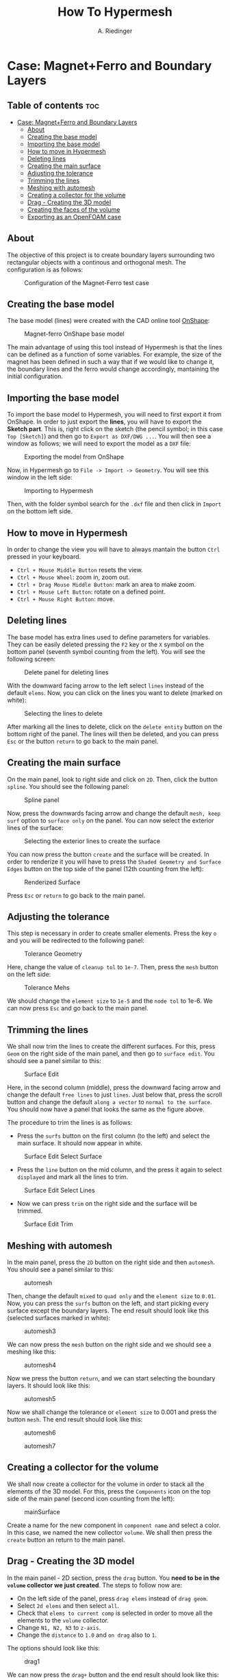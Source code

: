 #+TITLE: How To Hypermesh
#+AUTHOR: A. Riedinger
#+STARTUP: folded

* Case: Magnet+Ferro and Boundary Layers

** Table of contents :toc:
- [[#case-magnetferro-and-boundary-layers][Case: Magnet+Ferro and Boundary Layers]]
  - [[#about][About]]
  - [[#creating-the-base-model][Creating the base model]]
  - [[#importing-the-base-model][Importing the base model]]
  - [[#how-to-move-in-hypermesh][How to move in Hypermesh]]
  - [[#deleting-lines][Deleting lines]]
  - [[#creating-the-main-surface][Creating the main surface]]
  - [[#adjusting-the-tolerance][Adjusting the tolerance]]
  - [[#trimming-the-lines][Trimming the lines]]
  - [[#meshing-with-automesh][Meshing with automesh]]
  - [[#creating-a-collector-for-the-volume][Creating a collector for the volume]]
  - [[#drag---creating-the-3d-model][Drag - Creating the 3D model]]
  - [[#creating-the-faces-of-the-volume][Creating the faces of the volume]]
  - [[#exporting-as-an-openfoam-case][Exporting as an OpenFOAM case]]

** About
The objective of this project is to create boundary layers surrounding two rectangular objects with a continous and orthogonal mesh. The configuration is as follows:

#+CAPTION:Configuration of the Magnet-Ferro test case
#+LABEL:fig:magnet-ferroConfiguration
[[file:../images/magnet-ferroConfiguration.png]]
** Creating the base model
The base model (lines) were created with the CAD online tool [[https://cad.onshape.com/signin][OnShape]]:

#+CAPTION:Magnet-ferro OnShape base model
#+LABEL:fig:magnet-ferroOnShape
[[file:../images/magnet-ferroOnShape.png]]

The main advantage of using this tool instead of Hypermesh is that the lines can be defined as a function of some variables. For example, the size of the magnet has been defined in such a way that if we would like to change it, the boundary lines and the ferro would change accordingly, mantaining the initial configuration.

** Importing the base model
To import the base model to Hypermesh, you will need to first export it from OnShape. In order to just export the *lines*, you will have to export the *Sketch part*. This is, right click on the sketch (the pencil symbol; in this case =Top [Sketch]=) and then go to =Export as DXF/DWG ...=. You will then see a window as follows; we will need to export the model as a =DXF= file:

#+CAPTION:Exporting the model from OnShape
#+LABEL:fig:exportingOnShape
[[file:../images/exportingOnShape.png]]

Now, in Hypermesh go to =File -> Import -> Geometry=. You will see this window in the left side:

#+CAPTION:Importing to Hypermesh
#+LABEL:fig:importingHypermesh
[[file:../images/importingHypermesh.png]]

Then, with the folder symbol search for the =.dxf= file and then click in =Import= on the bottom left side.
** How to move in Hypermesh
In order to change the view you will have to always mantain the button =Ctrl= pressed in your keyboard.

 + =Ctrl + Mouse Middle Button= resets the view.
 + =Ctrl + Mouse Wheel=: zoom in, zoom out.
 + =Ctrl + Drag Mouse Middle Button=: mark an area to make zoom.
 + =Ctrl + Mouse Left Button=: rotate on a defined point.
 + =Ctrl + Mouse Right Button=: move.

** Deleting lines
The base model has extra lines used to define parameters for variables. They can be easily deleted pressing the =F2= key or the =X= symbol on the bottom panel (seventh symbol counting from the left). You will see the following screen:

#+CAPTION:Delete panel for deleting lines
#+LABEL:fig:deletingLines
[[file:../images/deletingLines.png]]

With the downward facing arrow to the left select =lines= instead of the default =elems=. Now, you can click on the lines you want to delete (marked on white):

#+CAPTION:Selecting the lines to delete
#+LABEL:fig:deletingLines2
[[file:../images/deletingLines2.png]]

After marking all the lines to delete, click on the =delete entity= button on the bottom right of the panel. The lines will then be deleted, and you can press =Esc= or the button =return= to go back to the main panel.

** Creating the main surface
On the main panel, look to right side and click on =2D=. Then, click the button =spline=. You should see the following panel:

#+CAPTION:Spline panel
#+LABEL:fig:spline
[[file:../images/spline.png]]

Now, press the downwards facing arrow and change the default =mesh, keep surf= option to =surface only= on the panel. You can now select the exterior lines of the surface:

#+CAPTION:Selecting the exterior lines to create the surface
#+LABEL:fig:splineExteriorLines
[[file:../images/splineExteriorLines.png]]

You can now press the button =create= and the surface will be created. In order to renderize it you will have to press the =Shaded Geometry and Surface Edges= button on the top side of the panel (12th counting from the left):

#+CAPTION:Renderized Surface
#+LABEL:fig:splineRenderizedSurface
[[file:../images/splineRenderizedSurface.png]]

Press =Esc= or =return= to go back to the main panel.
** Adjusting the tolerance
This step is necessary in order to create smaller elements. Press the key =o= and you will be redirected to the following panel:

#+CAPTION:Tolerance Geometry
#+LABEL:fig:toleranceGeometry
[[file:../images/toleranceGeometry.png]]

Here, change the value of =cleanup tol= to =1e-7=. Then, press the =mesh= button on the left side:

#+CAPTION:Tolerance Mehs
#+LABEL:fig:toleranceMesh
[[file:../images/toleranceMesh.png]]

We should change the =element size= to =1e-5= and the =node tol= to 1e-6. We can now press =Esc= and go back to the main panel.
** Trimming the lines
We shall now trim the lines to create the different surfaces. For this, press =Geom= on the right side of the main panel, and then go to =surface edit=. You should see a panel similar to this:

#+CAPTION:Surface Edit
#+LABEL:fig:surfaceEdit
[[file:../images/surfaceEdit.png]]

Here, in the second column (middle), press the downward facing arrow and change the default =free lines= to just =lines=. Just below that, press the scroll button and change the default =along a vector= to =normal to the surface=. You should now have a panel that looks the same as the figure above.

The procedure to trim the lines is as follows:

  + Press the =surfs= button on the first column (to the left) and select the main surface. It should now appear in white.

#+CAPTION:Surface Edit Select Surface
#+LABEL:fig:surfaceEditSelectSurface
[[file:../images/surfaceEditSelectSurface.png]]

 + Press the =line= button on the mid column, and the press it again to select =displayed= and mark all the lines to trim.

#+CAPTION:Surface Edit Select Lines
#+LABEL:fig:surfaceEditSelectLines
[[file:../images/surfaceEditSelectLines.png]]

 + Now we can press =trim= on the right side and the surface will be trimmed.

#+CAPTION:Surface Edit Trim
#+LABEL:fig:surfaceEditTrim
[[file:../images/surfaceEditTrim.png]]
** Meshing with automesh
In the main panel, press the =2D= button on the right side and then =automesh=. You should see a panel similar to this:

#+CAPTION:automesh
#+LABEL:fig:automesh
[[file:../images/automesh.png]]

Then, change the default =mixed= to =quad only= and the =element size= to =0.01=. Now, you can press the =surfs= button on the left, and start picking every surface except the boundary layers. The end result should look like this (selected surfaces marked in white):

#+CAPTION:automesh3
#+LABEL:fig:automesh3
[[file:../images/automesh3.png]]

We can now press the =mesh= button on the right side and we should see a meshing like this:

#+CAPTION:automesh4
#+LABEL:fig:automesh4
[[file:../images/automesh4.png]]

Now we press the button =return=, and we can start selecting the boundary layers. It should look like this:

#+CAPTION:automesh5
#+LABEL:fig:automesh5
[[file:../images/automesh5.png]]

Now we shall change the tolerance or =element size= to 0.001 and press the button =mesh=. The end result should look like this:

#+CAPTION:automesh6
#+LABEL:fig:automesh6
[[file:../images/automesh6.png]]

#+CAPTION:automesh7
#+LABEL:fig:automesh7
[[file:../images/automesh7.png]]
** Creating a collector for the volume
We shall now create a collector for the volume in order to stack all the elements of the 3D model. For this, press the =Components= icon on the top side of the main panel (second icon counting from the left):

#+CAPTION:mainSurface
#+LABEL:fig:mainSurface
[[file:../images/volume.png]]

Create a name for the new component in =component name= and select a color. In this case, we named the new collector =volume=. We shall then press the =create= button an return to the main panel.

** Drag - Creating the 3D model
In the main panel - 2D section, press the =drag= button. You *need to be in the =volume= collector we just created*. The steps to follow now are:

 + On the left side of the panel, press =drag elems= instead of =drag geom=.
 + Select =2d elems= and then select =all=.
 + Check that =elems to current comp= is selected in order to move all the elements to the =volume= collector.
 + Change =N1, N2, N3= to =z-axis=.
 + Change the =distance= to =1.0= and =on drag= also to =1=.

The options should look like this:

#+CAPTION:drag1
#+LABEL:fig:drag1
[[file:../images/drag1.png]]

We can now press the =drag+= button and the end result should look like this:

#+CAPTION:drag2
#+LABEL:fig:drag2
[[file:../images/drag3.png]]

Note that the model is now blue. This is because we sent all the elements in the drag to the =volume= collector.
** Creating the faces of the volume
We shall now define the different faces of the volume. This step is necessary in order to assign boundary conditions in OpenFOAM to different patches.

Go to the =Tool= panel and click on =faces=. You should see the following menu:

#+CAPTION:faces1
#+LABEL:fig:faces1
[[file:../images/faces1.png]]

Press =comp= on the left side, and select the =volume= collector:

#+CAPTION:faces3
#+LABEL:fig:faces3
[[file:../images/faces3.png]]

Now, press =select= on the right side. It will redirect you to the previous menu, where you can press =find faces=. You should note that the model changed color.

Pressing the letter =d= on you keyboard, you can access the display menu, where you can see that a new collector =faces^= has been automatically created. Here, unselect the =volume= collector. For the following part, you should display just the =faces^= collector:

#+CAPTION:faces4
#+LABEL:fig:faces4
[[file:../images/faces4.png]]

We shall now create collector for the different patches. The procedure is the same as we did with the =volume= collector: press the =Components= button, and then change the name and colour for the six faces. We will call them =top=, =bottom=, =right=, =left=, =front= and =back=, as per OpenFOAM nomenclature. Pressing =d= we can check if they were created correctly:

#+CAPTION:faces5
#+LABEL:fig:faces5
[[file:../images/faces5.png]]

We can now start assigning the actual faces to the different components. For this, in the =Tool= panel, go to =organize=. You should see the following menu:

#+CAPTION:faces6
#+LABEL:fig:faces6
[[file:../images/faces6.png]]

Now, we will select the elements =by face=. For this, you must pick two random elements in some face:

#+CAPTION:faces7
#+LABEL:fig:faces7
[[file:../images/faces7.png]]

In the panel, press the =elems= button, and then select the option =by face=. You should see that just one face has been selected with this method:

#+CAPTION:faces8
#+LABEL:fig:faces8
[[file:../images/faces8.png]]

In destination component, select one of the patches (=front=, for example), and then select =move=. You should see that the selected face has now the colour of the respective collector:

#+CAPTION:faces0
#+LABEL:fig:faces9
[[file:../images/faces9.png]]

You shall repeat the same method for all faces:

#+CAPTION:faces10
#+LABEL:fig:faces10
[[file:../images/faces10.png]]
** Exporting as an OpenFOAM case
We will now export the geometry as an OpenFOAM case. Go to =File -> Export -> Solver deck=, you should see the following menu on the left:

#+CAPTION:export1
#+LABEL:fig:export1
[[file:../images/export1.png]]

Leave the =File type= as =CFD=, and change the =Solver type= from =Fluent= to =OpenFOAM=. Below that, in =File=, you can select a folder to export the geometry:

#+CAPTION:export2
#+LABEL:fig:export2
[[file:../images/export2.png]]

Now, press the letter =d= in the keyboard to access the =display= menu. Here, you must select the =volume= collector, and unselect the =faces^= collector:

#+CAPTION:export3
#+LABEL:fig:export3
[[file:../images/export3.png]]

You can now press the =Export= button on the export menu. A message indicating that the OpenFOAM case was succesfully created should appear.

In order to verify that the geometry was exported correctly, open a terminal and go to the directory where the case was exported. To open the case with Paraview, create a dummy file as =touch foam.foam=, and then open the file as =paraview foam.foam &=. You should see the mesh and geometry:

#+CAPTION:export4
#+LABEL:fig:export4
[[file:../images/export4.png]]

You should also check that the patchs have been correctly created:

#+CAPTION:export5
#+LABEL:fig:export5
[[file:../images/export5.png]]
